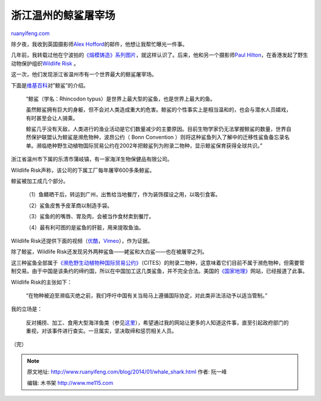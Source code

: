 .. _201401_whale_shark:

浙江温州的鲸鲨屠宰场
=======================================

`ruanyifeng.com <http://www.ruanyifeng.com/blog/2014/01/whale_shark.html>`__

除夕夜，我收到英国摄影师\ `Alex
Hofford <http://www.alexhoffordphotography.com/>`__\ 的邮件，他想让我帮忙曝光一件事。

几年前，我转载过他在宁波拍的\ `《熔模铸造》系列图片 <http://www.ruanyifeng.com/blog/2010/02/investment_casting.html>`__\ ，就这样认识了。后来，他和另一个摄影师\ `Paul
Hilton <http://www.paulhiltonphotography.com/>`__\ ，在香港发起了野生动物保护组织\ `Wildlife
Risk <http://www.wildliferisk.org/china-whale-sharks/>`__ 。

这一次，他们发现浙江省温州市有一个世界最大的鲸鲨屠宰场。

下面是\ `维基百科 <http://zh.wikipedia.org/wiki/%E9%AF%A8%E9%AF%8A>`__\ 对”鲸鲨”的介绍。

    “鲸鲨（学名：Rhincodon
    typus）是世界上最大型的鲨鱼，也是世界上最大的鱼。

    虽然鲸鲨拥有巨大的身躯，但不会对人类造成重大的危害。鲸鲨的个性事实上是相当温和的，也会与潜水人员嬉戏，有时甚至会让人骑乘。

    鲸鲨几乎没有天敌，人类进行的渔业活动是它们数量减少的主要原因。目前生物学家仍无法掌握鲸鲨的数量，世界自然保护联盟认为鲸鲨是濒危物种，波昂公约（
    Bonn Convention
    ）则将这种鲨鱼列入了解中的迁移性鲨鱼备忘录名单。濒临绝种野生动植物国际贸易公约在2002年把鲸鲨列为附录二物种，显示鲸鲨保育获得全球共识。”

浙江省温州市下属的乐清市蒲岐镇，有一家海洋生物保健品有限公司。

Wildlife Risk声称，该公司的下属工厂每年屠宰600多条鲸鲨。

鲸鲨被加工成几个部分。

    （1）鱼鳍晒干后，转运到广州，出售给当地餐厅，作为装饰摆设之用，以吸引食客。

    （2）鲨鱼皮售予皮革商以制造手袋。

    （3）鲨鱼的的嘴唇、胃及肉，会被当作食材卖到餐厅。

    （4）最有利可图的是鲨鱼的肝脏，用来提取鱼油。

Wildlife
Risk还提供下面的视频（\ `优酷 <http://v.youku.com/v_show/id_XNjY3MjgyOTA4.html>`__\ ，\ `Vimeo <http://vimeo.com/84925609>`__\ ），作为证据。

除了鲸鲨，Wildlife
Risk还发现另外两种鲨鱼——姥鲨和大白鲨——也在被屠宰之列。

这三种鲨鱼全部属于\ `《濒危野生动植物种国际贸易公约》 <http://zh.wikipedia.org/wiki/%E7%80%95%E5%8D%B1%E9%87%8E%E7%94%9F%E5%8B%95%E6%A4%8D%E7%89%A9%E7%A8%AE%E5%9C%8B%E9%9A%9B%E8%B2%BF%E6%98%93%E5%85%AC%E7%B4%84>`__\ （CITES）的附录二物种，这意味着它们目前不属于濒危物种，但需要管制交易。由于中国是该条约的缔约国，所以在中国加工这几类鲨鱼，并不完全合法。美国的\ `《国家地理》 <http://news.nationalgeographic.com/news/2014/01/140129-whale-shark-endangered-cites-ocean-animals-conservation/>`__\ 网站，已经报道了此事。

Wildlife Risk的主张如下：

    “在物种被迫至濒临灭绝之前，我们呼吁中国有关当局马上遵循国际协定，对此类非法活动予以适当管制。”

我的立场是：

    反对捕捞、加工、食用大型海洋鱼类（参见\ `这里 <http://www.ruanyifeng.com/blog/2011/05/bluefin_tuna.html>`__\ ），希望通过我的网站让更多的人知道这件事，直至引起政府部门的重视，对该事件进行查实。一旦属实，坚决取缔和惩罚相关人员。

（完）

.. note::
    原文地址: http://www.ruanyifeng.com/blog/2014/01/whale_shark.html 
    作者: 阮一峰 

    编辑: 木书架 http://www.me115.com